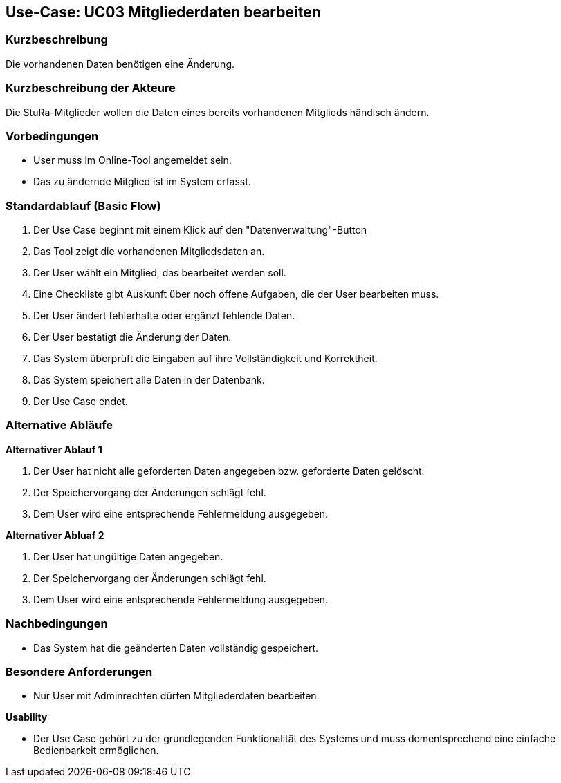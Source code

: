 //Nutzen Sie dieses Template als Grundlage für die Spezifikation *einzelner* Use-Cases. Diese lassen sich dann per Include in das Use-Case Model Dokument einbinden (siehe Beispiel dort).

== Use-Case: UC03 Mitgliederdaten bearbeiten

=== Kurzbeschreibung
//<Kurze Beschreibung des Use Case>
Die vorhandenen Daten benötigen eine Änderung.

=== Kurzbeschreibung der Akteure
Die StuRa-Mitglieder wollen die Daten eines bereits vorhandenen Mitglieds händisch ändern.

=== Vorbedingungen
//Vorbedingungen müssen erfüllt, damit der Use Case beginnen kann, z.B. Benutzer ist angemeldet, Warenkorb ist nicht leer...

* User muss im Online-Tool angemeldet sein.
* Das zu ändernde Mitglied ist im System erfasst.

=== Standardablauf (Basic Flow)
//Der Standardablauf definiert die Schritte für den Erfolgsfall ("Happy Path")

1. Der Use Case beginnt mit einem Klick auf den "Datenverwaltung"-Button
2. Das Tool zeigt die vorhandenen Mitgliedsdaten an.
3. Der User wählt ein Mitglied, das bearbeitet werden soll.
4. Eine Checkliste gibt Auskunft über noch offene Aufgaben, die der User bearbeiten muss.
5. Der User ändert fehlerhafte oder ergänzt fehlende Daten.
6. Der User bestätigt die Änderung der Daten.
7. Das System überprüft die Eingaben auf ihre Vollständigkeit und Korrektheit.
8. Das System speichert alle Daten in der Datenbank.
9. Der Use Case endet.

=== Alternative Abläufe
//Nutzen Sie alternative Abläufe für Fehlerfälle, Ausnahmen und Erweiterungen zum Standardablauf

*Alternativer Ablauf 1*

1. Der User hat nicht alle geforderten Daten angegeben bzw. geforderte Daten gelöscht.
2. Der Speichervorgang der Änderungen schlägt fehl.
3. Dem User wird eine entsprechende Fehlermeldung ausgegeben.

*Alternativer Abluaf 2*

1. Der User hat ungültige Daten angegeben.
2. Der Speichervorgang der Änderungen schlägt fehl.
3. Dem User wird eine entsprechende Fehlermeldung ausgegeben.

//=== Unterabläufe (subflows)
//Nutzen Sie Unterabläufe, um wiederkehrende Schritte auszulagern.

//==== <Unterablauf 1>
//. <Unterablauf 1, Schritt 1>
//. …
//. <Unterablauf 1, Schritt n>

//=== Wesentliche Szenarios
//Szenarios sind konkrete Instanzen eines Use Case, d.h. mit einem konkreten Akteur und einem konkreten Durchlauf der o.g. Flows. Szenarios können als Vorstufe für die Entwicklung von Flows und/oder zu deren Validierung verwendet werden.

=== Nachbedingungen
//Nachbedingungen beschreiben das Ergebnis des Use Case, z.B. einen bestimmten Systemzustand.

* Das System hat die geänderten Daten vollständig gespeichert.

=== Besondere Anforderungen
//Besondere Anforderungen können sich auf nicht-funktionale Anforderungen wie z.B. einzuhaltende Standards, Qualitätsanforderungen oder Anforderungen an die Benutzeroberfläche beziehen.

* Nur User mit Adminrechten dürfen Mitgliederdaten bearbeiten.

*Usability*

* Der Use Case gehört zu der grundlegenden Funktionalität des Systems und muss dementsprechend eine einfache Bedienbarkeit ermöglichen.
